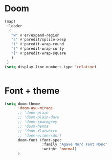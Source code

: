 * Doom
#+begin_src emacs-lisp
(map!
 :leader
  (
   "w" #'er/expand-region
   "s" #'paredit/splice-xesp
   "(" #'paredit-wrap-round
   "{" #'paredit-wrap-curly
   "[" #'paredit-wrap-square
   )
 )
(setq display-line-numbers-type 'relative)


#+end_src


* Font + theme
#+begin_src emacs-lisp
(setq doom-theme
      'doom-ayu-mirage
      ;; 'doom-plain
      ;; 'doom-plain-dark
      ;; 'doom-spacegrey
      ;; 'doom-henna
      ;; 'doom-flatwhite
      ;; 'doom-wilmersdorf
      doom-font (font-spec
                 :family "Agave Nerd Font Mono"
                 :weight 'normal)
      )

#+end_src
